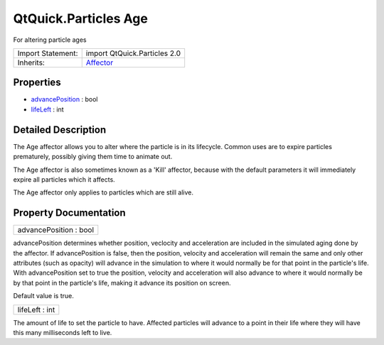 .. _sdk_qtquick_particles_age:

QtQuick.Particles Age
=====================

For altering particle ages

+--------------------------------------------------------------------------------------------------------------------------------------------------------+--------------------------------------------------------------------------------------------------------------------------------------------------------+
| Import Statement:                                                                                                                                      | import QtQuick.Particles 2.0                                                                                                                           |
+--------------------------------------------------------------------------------------------------------------------------------------------------------+--------------------------------------------------------------------------------------------------------------------------------------------------------+
| Inherits:                                                                                                                                              | `Affector </sdk/apps/qml/QtQuick/Particles.Affector/>`_                                                                                                |
+--------------------------------------------------------------------------------------------------------------------------------------------------------+--------------------------------------------------------------------------------------------------------------------------------------------------------+

Properties
----------

-  `advancePosition </sdk/apps/qml/QtQuick/Particles.Age/#advancePosition-prop>`_  : bool
-  `lifeLeft </sdk/apps/qml/QtQuick/Particles.Age/#lifeLeft-prop>`_  : int

Detailed Description
--------------------

The Age affector allows you to alter where the particle is in its lifecycle. Common uses are to expire particles prematurely, possibly giving them time to animate out.

The Age affector is also sometimes known as a 'Kill' affector, because with the default parameters it will immediately expire all particles which it affects.

The Age affector only applies to particles which are still alive.

Property Documentation
----------------------

.. _sdk_qtquick_particles_age_advancePosition:

+--------------------------------------------------------------------------------------------------------------------------------------------------------------------------------------------------------------------------------------------------------------------------------------------------------------+
| advancePosition : bool                                                                                                                                                                                                                                                                                       |
+--------------------------------------------------------------------------------------------------------------------------------------------------------------------------------------------------------------------------------------------------------------------------------------------------------------+

advancePosition determines whether position, veclocity and acceleration are included in the simulated aging done by the affector. If advancePosition is false, then the position, velocity and acceleration will remain the same and only other attributes (such as opacity) will advance in the simulation to where it would normally be for that point in the particle's life. With advancePosition set to true the position, velocity and acceleration will also advance to where it would normally be by that point in the particle's life, making it advance its position on screen.

Default value is true.

.. _sdk_qtquick_particles_age_lifeLeft:

+--------------------------------------------------------------------------------------------------------------------------------------------------------------------------------------------------------------------------------------------------------------------------------------------------------------+
| lifeLeft : int                                                                                                                                                                                                                                                                                               |
+--------------------------------------------------------------------------------------------------------------------------------------------------------------------------------------------------------------------------------------------------------------------------------------------------------------+

The amount of life to set the particle to have. Affected particles will advance to a point in their life where they will have this many milliseconds left to live.

